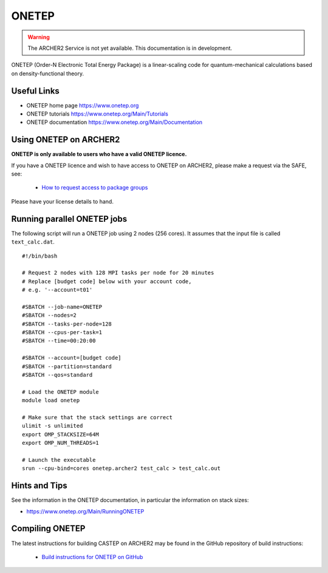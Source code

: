 ONETEP
======

.. warning::

  The ARCHER2 Service is not yet available. This documentation is in
  development.


ONETEP (Order-N Electronic Total Energy Package) is a linear-scaling code for
quantum-mechanical calculations based on density-functional theory.

Useful Links
------------

* ONETEP home page      https://www.onetep.org
* ONETEP tutorials      https://www.onetep.org/Main/Tutorials
* ONETEP documentation  https://www.onetep.org/Main/Documentation

Using ONETEP on ARCHER2
-----------------------

**ONETEP is only available to users who have a valid ONETEP licence.**

If you have a ONETEP licence and wish to have access to ONETEP on ARCHER2,
please make a request via the SAFE, see:

  - `How to request access to package groups <https://epcced.github.io/safe-docs/safe-for-users/#how-to-request-access-to-a-package-group>`__

Please have your license details to hand.

Running parallel ONETEP jobs
----------------------------

The following script will run a ONETEP job using 2 nodes (256 cores). It
assumes that the input file is called ``text_calc.dat``.

::

  #!/bin/bash

  # Request 2 nodes with 128 MPI tasks per node for 20 minutes
  # Replace [budget code] below with your account code,
  # e.g. '--account=t01'

  #SBATCH --job-name=ONETEP
  #SBATCH --nodes=2
  #SBATCH --tasks-per-node=128
  #SBATCH --cpus-per-task=1
  #SBATCH --time=00:20:00
  
  #SBATCH --account=[budget code]
  #SBATCH --partition=standard
  #SBATCH --qos=standard

  # Load the ONETEP module
  module load onetep

  # Make sure that the stack settings are correct
  ulimit -s unlimited
  export OMP_STACKSIZE=64M
  export OMP_NUM_THREADS=1

  # Launch the executable
  srun --cpu-bind=cores onetep.archer2 test_calc > test_calc.out


Hints and Tips
--------------

See the information in the ONETEP documentation, in particular the information on 
stack sizes:

* `<https://www.onetep.org/Main/RunningONETEP>`__

Compiling ONETEP
----------------

The latest instructions for building CASTEP on ARCHER2 may be found
in the GitHub repository of build instructions:

  - `Build instructions for ONETEP on GitHub <https://github.com/hpc-uk/build-instructions/tree/master/ONETEP>`__

